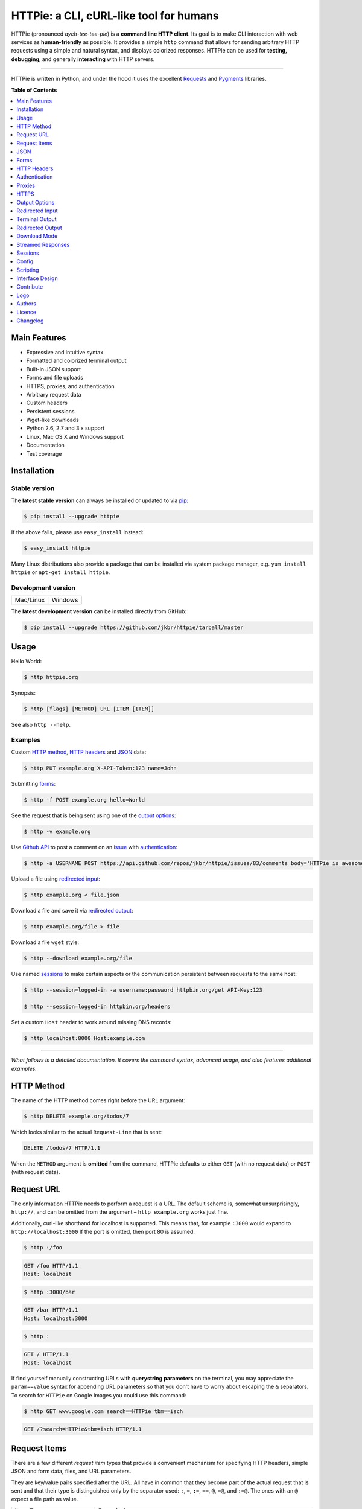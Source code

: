 ****************************************
HTTPie: a CLI, cURL-like tool for humans
****************************************


HTTPie (pronounced *aych-tee-tee-pie*) is a **command line HTTP client**.  Its
goal is to make CLI interaction with web services as **human-friendly** as
possible. It provides a simple ``http`` command that allows for sending
arbitrary HTTP requests using a simple and natural syntax, and displays
colorized responses. HTTPie can be used for **testing, debugging**, and
generally **interacting** with HTTP servers.


.. image:: https://github.com/jkbr/httpie/raw/master/httpie.png
    :alt: HTTPie compared to cURL
    :width: 835
    :height: 835
    :align: center


------


.. image:: https://raw.github.com/claudiatd/httpie-artwork/master/images/httpie_logo_simple.png
    :alt: HTTPie logo
    :align: center

HTTPie is written in Python, and under the hood it uses the excellent
`Requests`_ and `Pygments`_ libraries.


**Table of Contents**


.. contents::
    :local:
    :depth: 1
    :backlinks: none


=============
Main Features
=============

* Expressive and intuitive syntax
* Formatted and colorized terminal output
* Built-in JSON support
* Forms and file uploads
* HTTPS, proxies, and authentication
* Arbitrary request data
* Custom headers
* Persistent sessions
* Wget-like downloads
* Python 2.6, 2.7 and 3.x support
* Linux, Mac OS X and Windows support
* Documentation
* Test coverage


============
Installation
============



------------------------
Stable version |version|
------------------------

The **latest stable version** can always be installed or updated to via `pip`_:

.. code-block:: bash

    $ pip install --upgrade httpie


If the above fails, please use ``easy_install`` instead:

.. code-block:: bash

    $ easy_install httpie


Many Linux distributions also provide a package that can be installed via
system package manager, e.g.
``yum install httpie`` or ``apt-get install httpie``.



-------------------
Development version
-------------------

=============  =============
Mac/Linux      Windows
|unix|         |windows|
=============  =============


The **latest development version** can be installed directly from GitHub:

.. code-block:: bash

    $ pip install --upgrade https://github.com/jkbr/httpie/tarball/master



=====
Usage
=====


Hello World:


.. code-block:: bash

    $ http httpie.org


Synopsis:

.. code-block:: bash

    $ http [flags] [METHOD] URL [ITEM [ITEM]]


See also ``http --help``.


--------
Examples
--------

Custom `HTTP method`_, `HTTP headers`_ and `JSON`_ data:

.. code-block:: bash

    $ http PUT example.org X-API-Token:123 name=John


Submitting `forms`_:

.. code-block:: bash

    $ http -f POST example.org hello=World


See the request that is being sent using one of the `output options`_:

.. code-block:: bash

    $ http -v example.org


Use `Github API`_ to post a comment on an
`issue <https://github.com/jkbr/httpie/issues/83>`_
with `authentication`_:

.. code-block:: bash

    $ http -a USERNAME POST https://api.github.com/repos/jkbr/httpie/issues/83/comments body='HTTPie is awesome!'


Upload a file using `redirected input`_:

.. code-block:: bash

    $ http example.org < file.json


Download a file and save it via `redirected output`_:

.. code-block:: bash

    $ http example.org/file > file


Download a file ``wget`` style:

.. code-block:: bash

    $ http --download example.org/file

Use named `sessions`_ to make certain aspects or the communication persistent
between requests to the same host:

.. code-block:: bash

    $ http --session=logged-in -a username:password httpbin.org/get API-Key:123

    $ http --session=logged-in httpbin.org/headers


Set a custom ``Host`` header to work around missing DNS records:

.. code-block:: bash

    $ http localhost:8000 Host:example.com

..

--------

*What follows is a detailed documentation. It covers the command syntax,
advanced usage, and also features additional examples.*


===========
HTTP Method
===========

The name of the HTTP method comes right before the URL argument:

.. code-block:: bash

    $ http DELETE example.org/todos/7


Which looks similar to the actual ``Request-Line`` that is sent:

.. code-block:: http

    DELETE /todos/7 HTTP/1.1


When the ``METHOD`` argument is **omitted** from the command, HTTPie defaults to
either ``GET`` (with no request data) or ``POST`` (with request data).


===========
Request URL
===========

The only information HTTPie needs to perform a request is a URL.
The default scheme is, somewhat unsurprisingly, ``http://``,
and can be omitted from the argument – ``http example.org`` works just fine.

Additionally, curl-like shorthand for localhost is supported.
This means that, for example ``:3000`` would expand to ``http://localhost:3000``
If the port is omitted, then port 80 is assumed.

.. code-block:: bash

    $ http :/foo


.. code-block:: http

    GET /foo HTTP/1.1
    Host: localhost


.. code-block:: bash

    $ http :3000/bar


.. code-block:: http

    GET /bar HTTP/1.1
    Host: localhost:3000


.. code-block:: bash

    $ http :


.. code-block:: http

    GET / HTTP/1.1
    Host: localhost

If find yourself manually constructing URLs with **querystring parameters**
on the terminal, you may appreciate the ``param==value`` syntax for appending
URL parameters so that you don't have to worry about escaping the ``&``
separators. To search for ``HTTPie`` on Google Images you could use this
command:

.. code-block:: bash

    $ http GET www.google.com search==HTTPie tbm==isch


.. code-block:: http

    GET /?search=HTTPie&tbm=isch HTTP/1.1


=============
Request Items
=============

There are a few different *request item* types that provide a
convenient mechanism for specifying HTTP headers, simple JSON and
form data, files, and URL parameters.

They are key/value pairs specified after the URL. All have in
common that they become part of the actual request that is sent and that
their type is distinguished only by the separator used:
``:``, ``=``, ``:=``, ``==``, ``@``, ``=@``, and ``:=@``. The ones with an
``@`` expect a file path as value.

+-----------------------+-----------------------------------------------------+
| Item Type             | Description                                         |
+=======================+=====================================================+
| HTTP Headers          | Arbitrary HTTP header, e.g. ``X-API-Token:123``.    |
| ``Name:Value``        |                                                     |
+-----------------------+-----------------------------------------------------+
| URL parameters        | Appends the given name/value pair as a query        |
| ``name==value``       | string parameter to the URL.                        |
|                       | The ``==`` separator is used                        |
+-----------------------+-----------------------------------------------------+
| Data Fields           | Request data fields to be serialized as a JSON      |
| ``field=value``,      | object (default), or to be form-encoded             |
| ``field=@file.txt``   | (``--form, -f``).                                   |
+-----------------------+-----------------------------------------------------+
| Raw JSON fields       | Useful when sending JSON and one or                 |
| ``field:=json``,      | more fields need to be a ``Boolean``, ``Number``,   |
| ``field:=@file.json`` | nested ``Object``, or an ``Array``,  e.g.,          |
|                       | ``meals:='["ham","spam"]'`` or ``pies:=[1,2,3]``    |
|                       | (note the quotes).                                  |
+-----------------------+-----------------------------------------------------+
| Form File Fields      | Only available with ``--form, -f``.                 |
| ``field@/dir/file``   | For example ``screenshot@~/Pictures/img.png``.      |
|                       | The presence of a file field results                |
|                       | in a ``multipart/form-data`` request.               |
+-----------------------+-----------------------------------------------------+

You can use ``\`` to escape characters that shouldn't be used as separators
(or parts thereof). For instance, ``foo\==bar`` will become a data key/value
pair (``foo=`` and ``bar``) instead of a URL parameter.

You can also quote values, e.g. ``foo="bar baz"``.

Note that data fields aren't the only way to specify request data:
`Redirected input`_ allows for passing arbitrary data to be sent with the
request.


====
JSON
====

JSON is the *lingua franca* of modern web services and it is also the
**implicit content type** HTTPie by default uses:

If your command includes some data items, they are serialized as a JSON
object by default. HTTPie also automatically sets the following headers,
both of which can be overwritten:

================    =======================================
``Content-Type``    ``application/json; charset=utf-8``
``Accept``          ``application/json``
================    =======================================

You can use ``--json, -j`` to explicitly set ``Accept``
to ``application/json`` regardless of whether you are sending data
(it's a shortcut for setting the header via the usual header notation –
``http url Accept:application/json``).

Simple example:

.. code-block:: bash

    $ http PUT example.org name=John email=john@example.org

.. code-block:: http

    PUT / HTTP/1.1
    Accept: application/json
    Accept-Encoding: identity, deflate, compress, gzip
    Content-Type: application/json; charset=utf-8
    Host: example.org

    {
        "name": "John",
        "email": "john@example.org"
    }


Non-string fields use the ``:=`` separator, which allows you to embed raw JSON
into the resulting object. Text and raw JSON files can also be embedded into
fields using ``=@`` and ``:=@``:

.. code-block:: bash

    $ http PUT api.example.com/person/1 \
        name=John \
        age:=29 married:=false hobbies:='["http", "pies"]' \  # Raw JSON
        description=@about-john.txt \   # Embed text file
        bookmarks:=@bookmarks.json      # Embed JSON file


.. code-block:: http

    PUT /person/1 HTTP/1.1
    Accept: application/json
    Content-Type: application/json; charset=utf-8
    Host: api.example.com

    {
        "age": 29,
        "hobbies": [
            "http",
            "pies"
        ],
        "description": "John is a nice guy who likes pies.",
        "married": false,
        "name": "John",
        "bookmarks": {
            "HTTPie": "http://httpie.org",
        }
    }


Send JSON data stored in a file (see `redirected input`_ for more examples):

.. code-block:: bash

    $ http POST api.example.com/person/1 < person.json


=====
Forms
=====

Submitting forms is very similar to sending `JSON`_ requests. Often the only
difference is in adding the ``--form, -f`` option, which ensures that
data fields are serialized as, and ``Content-Type`` is set to,
``application/x-www-form-urlencoded; charset=utf-8``.

It is possible to make form data the implicit content type instead of JSON
via the `config`_ file.


-------------
Regular Forms
-------------

.. code-block:: bash

    $ http --form POST api.example.org/person/1 name='John Smith' email=john@example.org cv=@~/Documents/cv.txt


.. code-block:: http

    POST /person/1 HTTP/1.1
    Content-Type: application/x-www-form-urlencoded; charset=utf-8

    name=John+Smith&email=john%40example.org&cv=John's+CV+...


-----------------
File Upload Forms
-----------------

If one or more file fields is present, the serialization and content type is
``multipart/form-data``:

.. code-block:: bash

    $ http -f POST example.com/jobs name='John Smith' cv@~/Documents/cv.pdf


The request above is the same as if the following HTML form were
submitted:

.. code-block:: html

    <form enctype="multipart/form-data" method="post" action="http://example.com/jobs">
        <input type="text" name="name" />
        <input type="file" name="cv" />
    </form>

Note that ``@`` is used to simulate a file upload form field, whereas
``=@`` just embeds the file content as a regular text field value.


============
HTTP Headers
============

To set custom headers you can use the ``Header:Value`` notation:

.. code-block:: bash

    $ http example.org  User-Agent:Bacon/1.0  'Cookie:valued-visitor=yes;foo=bar'  X-Foo:Bar  Referer:http://httpie.org/


.. code-block:: http

    GET / HTTP/1.1
    Accept: */*
    Accept-Encoding: identity, deflate, compress, gzip
    Cookie: valued-visitor=yes;foo=bar
    Host: example.org
    Referer: http://httpie.org/
    User-Agent: Bacon/1.0
    X-Foo: Bar


There are a couple of default headers that HTTPie sets:

.. code-block:: http

    GET / HTTP/1.1
    Accept: */*
    Accept-Encoding: identity, deflate, compress, gzip
    User-Agent: HTTPie/<version>
    Host: <taken-from-URL>


Any of the default headers can be overwritten.


==============
Authentication
==============

The currently supported authentication schemes are Basic and Digest
(see `auth plugins`_ for more). There are two flags that control authentication:

===================     ======================================================
``--auth, -a``          Pass a ``username:password`` pair as
                        the argument. Or, if you only specify a username
                        (``-a username``), you'll be prompted for
                        the password before the request is sent.
                        To send a an empty password, pass ``username:``.
                        The ``username:password@hostname`` URL syntax is
                        supported as well (but credentials passed via ``-a``
                        have higher priority).

``--auth-type``         Specify the auth mechanism. Possible values are
                        ``basic`` and ``digest``. The default value is
                        ``basic`` so it can often be omitted.
===================     ======================================================



Basic auth:


.. code-block:: bash

    $ http -a username:password example.org


Digest auth:


.. code-block:: bash

    $ http --auth-type=digest -a username:password example.org


With password prompt:

.. code-block:: bash

    $ http -a username example.org


Authorization information from your ``~/.netrc`` file is honored as well:

.. code-block:: bash

    $ cat ~/.netrc
    machine httpbin.org
    login httpie
    password test

    $ http httpbin.org/basic-auth/httpie/test
    HTTP/1.1 200 OK
    [...]


------------
Auth Plugins
------------

* `httpie-oauth <https://github.com/jkbr/httpie-oauth>`_: OAuth
* `httpie-ntlm <https://github.com/jkbr/httpie-ntlm>`_: NTLM (NT LAN Manager)
* `httpie-negotiate <https://github.com/ndzou/httpie-negotiate>`_: SPNEGO (GSS Negotiate)


=======
Proxies
=======

You can specify proxies to be used through the ``--proxy`` argument for each
protocol (which is included in the value in case of redirects across protocols):

.. code-block:: bash

    $ http --proxy=http:http://10.10.1.10:3128 --proxy=https:https://10.10.1.10:1080 example.org


With Basic authentication:

.. code-block:: bash

    $ http --proxy=http:http://user:pass@10.10.1.10:3128 example.org

You can also configure proxies by environment variables ``HTTP_PROXY`` and
``HTTPS_PROXY``, and the underlying Requests library will pick them up as well.
If you want to disable proxies configured through the environment variables for
certain hosts, you can specify them in ``NO_PROXY``.

In your ``~/.bash_profile``:

.. code-block:: bash

 export HTTP_PROXY=http://10.10.1.10:3128
 export HTTPS_PROXY=https://10.10.1.10:1080
 export NO_PROXY=localhost,example.com


=====
HTTPS
=====

To skip the host's SSL certificate verification, you can pass ``--verify=no``
(default is ``yes``). You can also use ``--verify`` to set a custom CA bundle
path. The path can also be configured via the environment variable
``REQUESTS_CA_BUNDLE``.

To use a client side certificate for the SSL communication, you can pass the
path of the cert file with ``--cert``. If the private key is not contained
in the cert file you may pass the path of the key file with ``--certkey``.


==============
Output Options
==============

By default, HTTPie outputs the whole response message (headers as well as the
body).

You can control what should be printed via several options:

=================   =====================================================
``--headers, -h``   Only the response headers are printed.
``--body, -b``      Only the response body is printed.
``--verbose, -v``   Print the whole HTTP exchange (request and response).
``--print, -p``     Selects parts of the HTTP exchange.
=================   =====================================================

``--verbose`` can often be useful for debugging the request and generating
documentation examples:

.. code-block:: bash

    $ http --verbose PUT httpbin.org/put hello=world
    PUT /put HTTP/1.1
    Accept: application/json
    Accept-Encoding: identity, deflate, compress, gzip
    Content-Type: application/json; charset=utf-8
    Host: httpbin.org
    User-Agent: HTTPie/0.2.7dev

    {
        "hello": "world"
    }


    HTTP/1.1 200 OK
    Connection: keep-alive
    Content-Length: 477
    Content-Type: application/json
    Date: Sun, 05 Aug 2012 00:25:23 GMT
    Server: gunicorn/0.13.4

    {
        […]
    }


All the other options are just a shortcut for ``--print, -p``.
It accepts a string of characters each of which represents a specific part of
the HTTP exchange:

==========  ==================
Character   Stands for
==========  ==================
``H``       Request headers.
``B``       Request body.
``h``       Response headers.
``b``       Response body.
==========  ==================

Print request and response headers:

.. code-block:: bash

    $ http --print=Hh PUT httpbin.org/put hello=world


-------------------------
Conditional Body Download
-------------------------

As an optimization, the response body is downloaded from the server
only if it's part of the output. This is similar to performing a ``HEAD``
request, except that it applies to any HTTP method you use.

Let's say that there is an API that returns the whole resource when it is
updated, but you are only interested in the response headers to see the
status code after an update:

.. code-block:: bash

    $ http --headers PATCH example.org/Really-Huge-Resource name='New Name'


Since we are only printing the HTTP headers here, the connection to the server
is closed as soon as all the response headers have been received.
Therefore, bandwidth and time isn't wasted downloading the body
which you don't care about.

The response headers are downloaded always, even if they are not part of
the output


================
Redirected Input
================

**A universal method for passing request data is through redirected** ``stdin``
(standard input). Such data is buffered and then with no further processing
used as the request body. There are multiple useful ways to use piping:

Redirect from a file:

.. code-block:: bash

    $ http PUT example.com/person/1 X-API-Token:123 < person.json


Or the output of another program:

.. code-block:: bash

    $ grep /var/log/httpd/error_log '401 Unauthorized' | http POST example.org/intruders


You can use ``echo`` for simple data:

.. code-block:: bash

    $ echo '{"name": "John"}' | http PATCH example.com/person/1 X-API-Token:123


You can even pipe web services together using HTTPie:

.. code-block:: bash

    $ http GET https://api.github.com/repos/jkbr/httpie | http POST httpbin.org/post


You can use ``cat`` to enter multiline data on the terminal:

.. code-block:: bash

    $ cat | http POST example.com
    <paste>
    ^D


.. code-block:: bash

    $ cat | http POST example.com/todos Content-Type:text/plain
    - buy milk
    - call parents
    ^D


On OS X, you can send the contents of the clipboard with ``pbpaste``:

.. code-block:: bash

    $ pbpaste | http PUT example.com


Passing data through ``stdin`` cannot be combined with data fields specified
on the command line:


.. code-block:: bash

    $ echo 'data' | http POST example.org more=data   # This is invalid


To prevent HTTPie from reading ``stdin`` data you can use the
``--ignore-stdin`` option.


-------------------------
Body Data From a Filename
-------------------------

**An alternative to redirected** ``stdin`` is specifying a filename (as
``@/path/to/file``) whose content is used as if it came from ``stdin``.

It has the advantage that **the** ``Content-Type``
**header is automatically set** to the appropriate value based on the
filename extension. For example, the following request sends the
verbatim contents of that XML file with ``Content-Type: application/xml``:

.. code-block:: bash

    $ http PUT httpbin.org/put @/data/file.xml


===============
Terminal Output
===============

HTTPie does several things by default in order to make its terminal output
easy to read.


---------------------
Colors and Formatting
---------------------

Syntax highlighting is applied to HTTP headers and bodies (where it makes
sense). You can choose your prefered color scheme via the ``--style`` option
if you don't like the default one (see ``$ http --help`` for the possible
values).

Also, the following formatting is applied:

* HTTP headers are sorted by name.
* JSON data is indented, sorted by keys, and unicode escapes are converted
  to the characters they represent.
* XML data is indented for better readability.

One of these options can be used to control output processing:

====================   ========================================================
``--pretty=all``       Apply both colors and formatting.
                       Default for terminal output.
``--pretty=colors``    Apply colors.
``--pretty=format``    Apply formatting.
``--pretty=none``      Disables output processing.
                       Default for redirected output.
====================   ========================================================

-----------
Binary data
-----------

Binary data is suppressed for terminal output, which makes it safe to perform
requests to URLs that send back binary data. Binary data is suppressed also in
redirected, but prettified output. The connection is closed as soon as we know
that the response body is binary,

.. code-block:: bash

    $ http example.org/Movie.mov


You will nearly instantly see something like this:

.. code-block:: http

    HTTP/1.1 200 OK
    Accept-Ranges: bytes
    Content-Encoding: gzip
    Content-Type: video/quicktime
    Transfer-Encoding: chunked

    +-----------------------------------------+
    | NOTE: binary data not shown in terminal |
    +-----------------------------------------+


=================
Redirected Output
=================

HTTPie uses **different defaults** for redirected output than for
`terminal output`_:

* Formatting and colors aren't applied (unless ``--pretty`` is specified).
* Only the response body is printed (unless one of the `output options`_ is set).
* Also, binary data isn't suppressed.

The reason is to make piping HTTPie's output to another programs and
downloading files work with no extra flags. Most of the time, only the raw
response body is of an interest when the output is redirected.

Download a file:

.. code-block:: bash

    $ http example.org/Movie.mov > Movie.mov


Download an image of Octocat, resize it using ImageMagick, upload it elsewhere:

.. code-block:: bash

    $ http octodex.github.com/images/original.jpg | convert - -resize 25% -  | http example.org/Octocats


Force colorizing and formatting, and show both the request and the response in
``less`` pager:

.. code-block:: bash

    $ http --pretty=all --verbose example.org | less -R


The ``-R`` flag tells ``less`` to interpret color escape sequences included
HTTPie`s output.

You can create a shortcut for invoking HTTPie with colorized and paged output
by adding the following to your ``~/.bash_profile``:

.. code-block:: bash

    function httpless {
        # `httpless example.org'
        http --pretty=all --print=hb "$@" | less -R;
    }


=============
Download Mode
=============

HTTPie features a download mode in which it acts similarly to ``wget``.

When enabled using the ``--download, -d`` flag, response headers are printed to
the terminal (``stderr``), and a progress bar is shown while the response body
is being saved to a file.

.. code-block:: bash

    $ http --download https://github.com/jkbr/httpie/tarball/master

.. code-block:: http

    HTTP/1.1 200 OK
    Connection: keep-alive
    Content-Disposition: attachment; filename=jkbr-httpie-0.4.1-33-gfc4f70a.tar.gz
    Content-Length: 505530
    Content-Type: application/x-gzip
    Server: GitHub.com
    Vary: Accept-Encoding

    Downloading 494.89 kB to "jkbr-httpie-0.4.1-33-gfc4f70a.tar.gz"
    /  21.01% 104.00 kB   47.55 kB/s  0:00:08 ETA


If not provided via ``--output, -o``, the output filename will be determined
from ``Content-Disposition`` (if available), or from the URL and
``Content-Type``. If the guessed filename already exists, HTTPie adds a unique
suffix to it.

You can also redirect the response body to another program while the response
headers and progress are still shown in the terminal:

.. code-block:: bash

    $ http -d https://github.com/jkbr/httpie/tarball/master |  tar zxf -


If ``--output, -o`` is specified, you can resume a partial download using the
``--continue, -c`` option. This only works with servers that support
``Range`` requests and ``206 Partial Content`` responses. If the server doesn't
support that, the whole file will simply be downloaded:

.. code-block:: bash

    $ http -dco file.zip example.org/file

Other notes:

* The ``--download`` option only changes how the response body is treated.
* You can still set custom headers, use sessions, ``--verbose, -v``, etc.
* ``--download`` always implies ``--follow`` (redirects are followed).
* HTTPie exits with status code ``1`` (error) if the body hasn't been fully
  downloaded.
* ``Accept-Encoding`` cannot be set with ``--download``.


==================
Streamed Responses
==================

Responses are downloaded and printed in chunks, which allows for streaming
and large file downloads without using too much RAM. However, when
`colors and formatting`_ is applied, the whole response is buffered and only
then processed at once.


You can use the ``--stream, -S`` flag to make two things happen:

1. The output is flushed in **much smaller chunks** without any buffering,
   which makes HTTPie behave kind of like ``tail -f`` for URLs.

2. Streaming becomes enabled even when the output is prettified: It will be
   applied to **each line** of the response and flushed immediately. This makes
   it possible to have a nice output for long-lived requests, such as one
   to the Twitter streaming API.


Prettified streamed response:

.. code-block:: bash

    $ http --stream -f -a YOUR-TWITTER-NAME https://stream.twitter.com/1/statuses/filter.json track='Justin Bieber'


Streamed output by small chunks alá ``tail -f``:

.. code-block:: bash

    # Send each new tweet (JSON object) mentioning "Apple" to another
    # server as soon as it arrives from the Twitter streaming API:
    $ http --stream -f -a YOUR-TWITTER-NAME https://stream.twitter.com/1/statuses/filter.json track=Apple \
    | while read tweet; do echo "$tweet" | http POST example.org/tweets ; done

========
Sessions
========

By default, every request is completely independent of any previous ones.
HTTPie also supports persistent sessions, where custom headers (except for the
ones starting with ``Content-`` or ``If-``), authorization, and cookies
(manually specified or sent by the server) persist between requests
to the same host.

--------------
Named Sessions
--------------

Create a new session named ``user1`` for ``example.org``:

.. code-block:: bash

    $ http --session=user1 -a user1:password example.org X-Foo:Bar

Now you can refer to the session by its name, and the previously used
authorization and HTTP headers will automatically be set:

.. code-block:: bash

    $ http --session=user1 example.org

To create or reuse a different session, simple specify a different name:

.. code-block:: bash

    $ http --session=user2 -a user2:password example.org X-Bar:Foo

To use a session without updating it from the request/response exchange
once it is created, specify the session name via
``--session-read-only=SESSION_NAME`` instead.

Named sessions' data is stored in JSON files in the directory
``~/.httpie/sessions/<host>/<name>.json``
(``%APPDATA%\httpie\sessions\<host>\<name>.json`` on Windows).

------------------
Anonymous Sessions
------------------

Instead of a name, you can also directly specify a path to a session file. This
allows for sessions to be re-used across multiple hosts:

.. code-block:: bash

    $ http --session=/tmp/session.json example.org
    $ http --session=/tmp/session.json admin.example.org
    $ http --session=~/.httpie/sessions/another.example.org/test.json example.org
    $ http --session-read-only=/tmp/session.json example.org


**Warning:** All session data, including credentials, cookie data,
and custom headers are stored in plain text.

Note that session files can also be created and edited manually in a text
editor; they are plain JSON.

See also `Config`_.


======
Config
======

HTTPie uses a simple configuration file that contains a JSON object with the
following keys:

=========================     =================================================
``__meta__``                  HTTPie automatically stores some metadata here.
                              Do not change.

``implicit_content_type``     A ``String`` specifying the implicit content type
                              for request data. The default value for this
                              option is ``json`` and can be changed to
                              ``form``.

``default_options``           An ``Array`` (by default empty) of options
                              that should be applied to every request.

                              For instance, you can use this option to change
                              the default style and output options:
                              ``"default_options": ["--style=fruity", "--body"]``

                              Another useful default option is
                              ``"--session=default"`` to make HTTPie always
                              use `sessions`_.

                              Default options from config file can be unset
                              for a particular invocation via
                              ``--no-OPTION`` arguments passed on the
                              command line (e.g., ``--no-style``
                              or ``--no-session``).
=========================     =================================================

The default location of the configuration file is ``~/.httpie/config.json``
(or ``%APPDATA%\httpie\config.json`` on Windows).

The config directory location can be changed by setting the
``HTTPIE_CONFIG_DIR`` environment variable.


=========
Scripting
=========

When using HTTPie from **shell scripts**, it can be handy to set the
``--check-status`` flag. It instructs HTTPie to exit with an error if the
HTTP status is one of ``3xx``, ``4xx``, or ``5xx``. The exit status will
be ``3`` (unless ``--follow`` is set), ``4``, or ``5``,
respectively.

The ``--ignore-stdin`` option prevents HTTPie from reading data from ``stdin``,
which is usually not desirable during non-interactive invocations.

Also, the ``--timeout`` option allows to overwrite the default 30s timeout:

.. code-block:: bash

    #!/bin/bash

    if http --check-status --ignore-stdin --timeout=2.5 HEAD example.org/health &> /dev/null; then
        echo 'OK!'
    else
        case $? in
            2) echo 'Request timed out!' ;;
            3) echo 'Unexpected HTTP 3xx Redirection!' ;;
            4) echo 'HTTP 4xx Client Error!' ;;
            5) echo 'HTTP 5xx Server Error!' ;;
            *) echo 'Other Error!' ;;
        esac
    fi


================
Interface Design
================

The syntax of the command arguments closely corresponds to the actual HTTP
requests sent over the wire. It has the advantage  that it's easy to remember
and read. It is often possible to translate an HTTP request to an HTTPie
argument list just by inlining the request elements. For example, compare this
HTTP request:

.. code-block:: http

    POST /collection HTTP/1.1
    X-API-Key: 123
    User-Agent: Bacon/1.0
    Content-Type: application/x-www-form-urlencoded

    name=value&name2=value2


with the HTTPie command that sends it:

.. code-block:: bash

    $ http -f POST example.org/collection \
      X-API-Key:123 \
      User-Agent:Bacon/1.0 \
      name=value \
      name2=value2


Notice that both the order of elements and the syntax is very similar,
and that only a small portion of the command is used to control HTTPie and
doesn't directly correspond to any part of the request (here it's only ``-f``
asking HTTPie to send a form request).

The two modes, ``--pretty=all`` (default for terminal) and ``--pretty=none``
(default for redirected output), allow for both user-friendly interactive use
and usage from scripts, where HTTPie serves as a generic HTTP client.

As HTTPie is still under heavy development, the existing command line
syntax and some of the ``--OPTIONS`` may change slightly before
HTTPie reaches its final version ``1.0``. All changes are recorded in the
`changelog`_.


==========
Contribute
==========

Please see `CONTRIBUTING`_.


====
Logo
====

Please see `claudiatd/httpie-artwork`_

=======
Authors
=======

`Jakub Roztocil`_  (`@jkbrzt`_) created HTTPie and `these fine people`_
have contributed.

=======
Licence
=======

Please see `LICENSE`_.


=========
Changelog
=========

*You can click a version name to see a diff with the previous one.*

* `0.9.0-dev`_
    * Added ``--cert`` and ``--certkey`` parameters to specify a client side
      certificate and private key for SSL
    * Improved unicode support.
    * Switched from ``unittest`` to ``pytest``.
    * Various test suite improvements.
    * Added `CONTRIBUTING`_.
* `0.8.0`_ (2014-01-25)
    * Added ``field=@file.txt`` and ``field:=@file.json`` for embedding
      the contents of text and JSON files into request data.
    * Added curl-style shorthand for localhost.
    * Fixed request ``Host`` header value output so that it doesn't contain
      credentials, if included in the URL.
* `0.7.1`_ (2013-09-24)
    * Added ``--ignore-stdin``.
    * Added support for auth plugins.
    * Improved ``--help`` output.
    * Improved ``Content-Disposition`` parsing for ``--download`` mode.
    * Update to Requests 2.0.0
* `0.6.0`_ (2013-06-03)
    * XML data is now formatted.
    * ``--session`` and ``--session-read-only`` now also accept paths to
      session files (eg. ``http --session=/tmp/session.json example.org``).
* `0.5.1`_ (2013-05-13)
    * ``Content-*`` and ``If-*`` request headers are not stored in sessions
      anymore as they are request-specific.
* `0.5.0`_ (2013-04-27)
    * Added a `download mode`_ via ``--download``.
    * Bugfixes.
* `0.4.1`_ (2013-02-26)
    * Fixed ``setup.py``.
* `0.4.0`_ (2013-02-22)
    * Python 3.3 compatibility.
    * Requests >= v1.0.4 compatibility.
    * Added support for credentials in URL.
    * Added ``--no-option`` for every ``--option`` to be config-friendly.
    * Mutually exclusive arguments can be specified multiple times. The
      last value is used.
* `0.3.0`_ (2012-09-21)
    * Allow output redirection on Windows.
    * Added configuration file.
    * Added persistent session support.
    * Renamed ``--allow-redirects`` to ``--follow``.
    * Improved the usability of ``http --help``.
    * Fixed installation on Windows with Python 3.
    * Fixed colorized output on Windows with Python 3.
    * CRLF HTTP header field separation in the output.
    * Added exit status code ``2`` for timed-out requests.
    * Added the option to separate colorizing and formatting
      (``--pretty=all``, ``--pretty=colors`` and ``--pretty=format``).
      ``--ugly`` has bee removed in favor of ``--pretty=none``.
* `0.2.7`_ (2012-08-07)
    * Compatibility with Requests 0.13.6.
    * Streamed terminal output. ``--stream, -S`` can be used to enable
      streaming also with ``--pretty`` and to ensure a more frequent output
      flushing.
    * Support for efficient large file downloads.
    * Sort headers by name (unless ``--pretty=none``).
    * Response body is fetched only when needed (e.g., not with ``--headers``).
    * Improved content type matching.
    * Updated Solarized color scheme.
    * Windows: Added ``--output FILE`` to store output into a file
      (piping results in corrupted data on Windows).
    * Proper handling of binary requests and responses.
    * Fixed printing of ``multipart/form-data`` requests.
    * Renamed ``--traceback`` to ``--debug``.
* `0.2.6`_ (2012-07-26)
    * The short option for ``--headers`` is now ``-h`` (``-t`` has been
      removed, for usage use ``--help``).
    * Form data and URL parameters can have multiple fields with the same name
      (e.g.,``http -f url a=1 a=2``).
    * Added ``--check-status`` to exit with an error on HTTP 3xx, 4xx and
      5xx (3, 4, and 5, respectively).
    * If the output is piped to another program or redirected to a file,
      the default behaviour is to only print the response body.
      (It can still be overwritten via the ``--print`` flag.)
    * Improved highlighting of HTTP headers.
    * Added query string parameters (``param==value``).
    * Added support for terminal colors under Windows.
* `0.2.5`_ (2012-07-17)
    * Unicode characters in prettified JSON now don't get escaped for
      improved readability.
    * --auth now prompts for a password if only a username provided.
    * Added support for request payloads from a file path with automatic
      ``Content-Type`` (``http URL @/path``).
    * Fixed missing query string when displaying the request headers via
      ``--verbose``.
    * Fixed Content-Type for requests with no data.
* `0.2.2`_ (2012-06-24)
    * The ``METHOD`` positional argument can now be omitted (defaults to
      ``GET``, or to ``POST`` with data).
    * Fixed --verbose --form.
    * Added support for `Tox`_.
* `0.2.1`_ (2012-06-13)
    * Added compatibility with ``requests-0.12.1``.
    * Dropped custom JSON and HTTP lexers in favor of the ones newly included
      in ``pygments-1.5``.
* `0.2.0`_ (2012-04-25)
    * Added Python 3 support.
    * Added the ability to print the HTTP request as well as the response
      (see ``--print`` and ``--verbose``).
    * Added support for Digest authentication.
    * Added file upload support
      (``http -f POST file_field_name@/path/to/file``).
    * Improved syntax highlighting for JSON.
    * Added support for field name escaping.
    * Many bug fixes.
* `0.1.6`_ (2012-03-04)


.. _Requests: http://python-requests.org
.. _Pygments: http://pygments.org/
.. _pip: http://www.pip-installer.org/en/latest/index.html
.. _Github API: http://developer.github.com/v3/issues/comments/#create-a-comment
.. _these fine people: https://github.com/jkbr/httpie/contributors
.. _Jakub Roztocil: http://subtleapps.com
.. _@jkbrzt: https://twitter.com/jkbrzt
.. _claudiatd/httpie-artwork: https://github.com/claudiatd/httpie-artwork
.. _0.1.6: https://github.com/jkbr/httpie/compare/0.1.4...0.1.6
.. _0.2.0: https://github.com/jkbr/httpie/compare/0.1.6...0.2.0
.. _0.2.1: https://github.com/jkbr/httpie/compare/0.2.0...0.2.1
.. _0.2.2: https://github.com/jkbr/httpie/compare/0.2.1...0.2.2
.. _0.2.5: https://github.com/jkbr/httpie/compare/0.2.2...0.2.5
.. _0.2.6: https://github.com/jkbr/httpie/compare/0.2.5...0.2.6
.. _0.2.7: https://github.com/jkbr/httpie/compare/0.2.5...0.2.7
.. _0.3.0: https://github.com/jkbr/httpie/compare/0.2.7...0.3.0
.. _0.4.0: https://github.com/jkbr/httpie/compare/0.3.0...0.4.0
.. _0.4.1: https://github.com/jkbr/httpie/compare/0.4.0...0.4.1
.. _0.5.0: https://github.com/jkbr/httpie/compare/0.4.1...0.5.0
.. _0.5.1: https://github.com/jkbr/httpie/compare/0.5.0...0.5.1
.. _0.6.0: https://github.com/jkbr/httpie/compare/0.5.1...0.6.0
.. _0.7.1: https://github.com/jkbr/httpie/compare/0.6.0...0.7.1
.. _0.8.0: https://github.com/jkbr/httpie/compare/0.7.1...0.8.0
.. _0.9.0-dev: https://github.com/jkbr/httpie/compare/0.8.0...master
.. _LICENSE: https://github.com/jkbr/httpie/blob/master/LICENSE
.. _Tox: http://tox.testrun.org
.. _CONTRIBUTING: https://github.com/jkbr/httpie/blob/master/CONTRIBUTING.rst


.. |version| image:: https://badge.fury.io/py/httpie.svg
    :target: http://badge.fury.io/py/httpie

.. |unix| image:: https://secure.travis-ci.org/jkbr/httpie.png
    :target: http://travis-ci.org/jkbr/httpie
    :alt: Build Status of the master branch on Mac/Linux

.. |windows|  image:: https://ci.appveyor.com/api/projects/status/f7b5dogxuseq8srw
    :target: https://ci.appveyor.com/project/jkbr/httpie
    :alt: Build Status of the master branch on Windows
